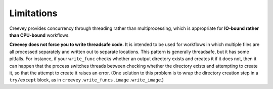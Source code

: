
Limitations
-----------

Creevey provides concurrency through threading rather than multiprocessing, which is appropriate for **IO-bound rather than CPU-bound** workflows.

**Creevey does not force you to write threadsafe code.** It is intended to be used for workflows in which multiple files are all processed separately and written out to separate locations. This pattern is generally threadsafe, but it has some pitfalls. For instance, if your ``write_func`` checks whether an output directory exists and creates it if it does not, then it can happen that the process switches threads between checking whether the directory exists and attempting to create it, so that the attempt to create it raises an error. (One solution to this problem is to wrap the directory creation step in a ``try/except`` block, as in ``creevey.write_funcs.image.write_image``.)
